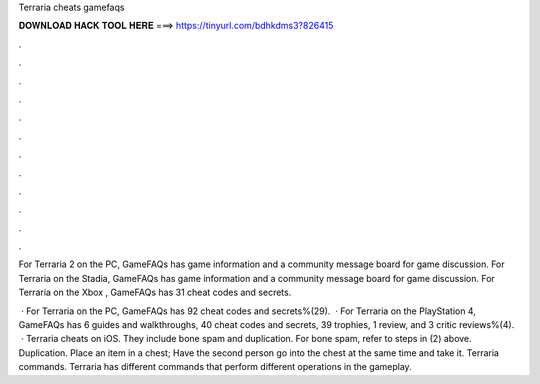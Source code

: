 Terraria cheats gamefaqs



𝐃𝐎𝐖𝐍𝐋𝐎𝐀𝐃 𝐇𝐀𝐂𝐊 𝐓𝐎𝐎𝐋 𝐇𝐄𝐑𝐄 ===> https://tinyurl.com/bdhkdms3?826415



.



.



.



.



.



.



.



.



.



.



.



.

For Terraria 2 on the PC, GameFAQs has game information and a community message board for game discussion. For Terraria on the Stadia, GameFAQs has game information and a community message board for game discussion. For Terraria on the Xbox , GameFAQs has 31 cheat codes and secrets.

 · For Terraria on the PC, GameFAQs has 92 cheat codes and secrets%(29).  · For Terraria on the PlayStation 4, GameFAQs has 6 guides and walkthroughs, 40 cheat codes and secrets, 39 trophies, 1 review, and 3 critic reviews%(4).  · Terraria cheats on iOS. They include bone spam and duplication. For bone spam, refer to steps in (2) above. Duplication. Place an item in a chest; Have the second person go into the chest at the same time and take it. Terraria commands. Terraria has different commands that perform different operations in the gameplay.

